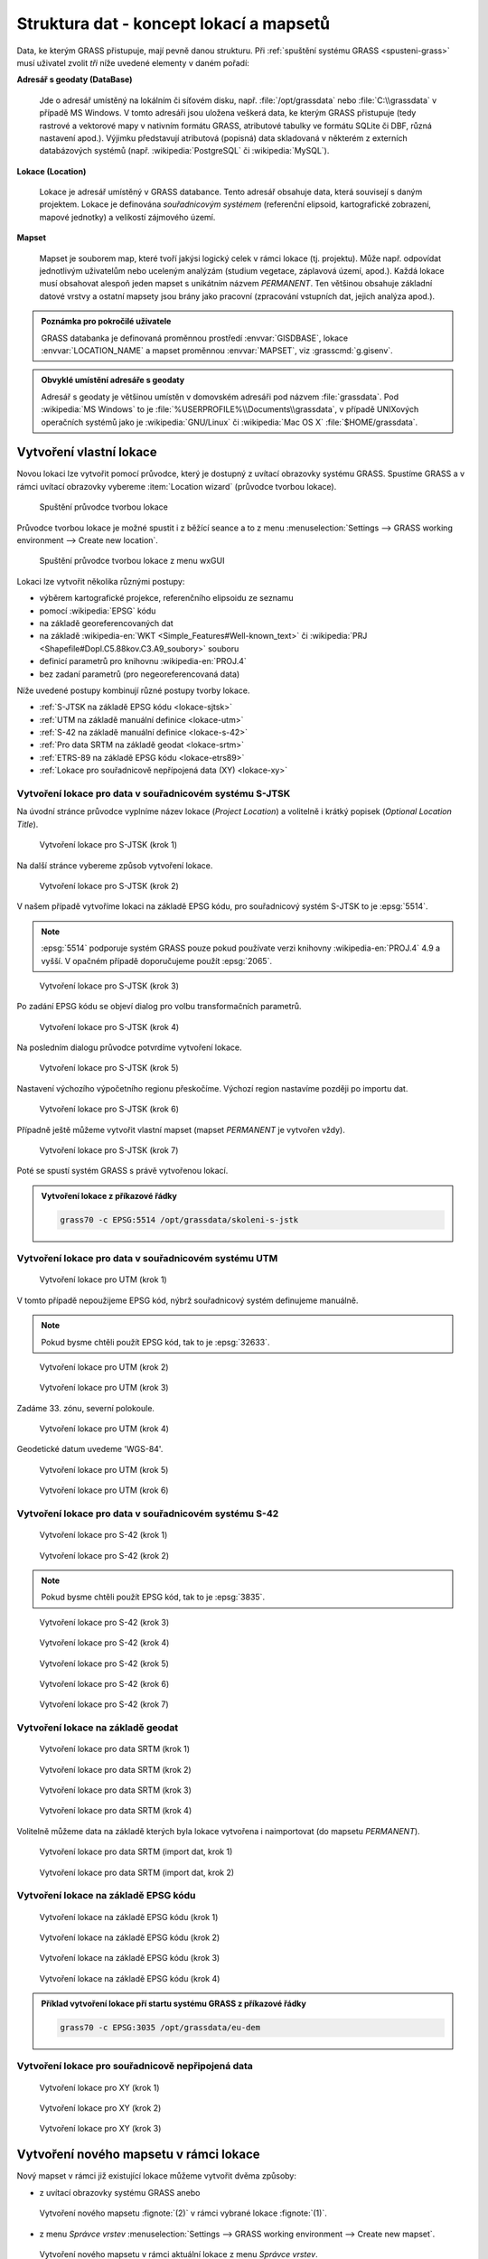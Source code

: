 Struktura dat - koncept lokací a mapsetů
----------------------------------------

Data, ke kterým GRASS přistupuje, mají pevně danou strukturu. Při
:ref:`spuštění systému GRASS <spusteni-grass>` musí uživatel zvolit
*tři* níže uvedené elementy v daném pořadí:

**Adresář s geodaty (DataBase)**

   Jde o adresář umístěný na lokálním či síťovém disku,
   např. :file:`/opt/grassdata` nebo :file:`C:\\grassdata` v případě
   MS Windows. V tomto adresáři jsou uložena veškerá data, ke kterým
   GRASS přistupuje (tedy rastrové a vektorové mapy v nativním formátu
   GRASS, atributové tabulky ve formátu SQLite či DBF, různá nastavení
   apod.). Výjimku představují atributová (popisná) data skladovaná v
   některém z externích databázových systémů
   (např. :wikipedia:`PostgreSQL` či :wikipedia:`MySQL`).

**Lokace (Location)**

   Lokace je adresář umístěný v GRASS databance. Tento adresář
   obsahuje data, která souvisejí s daným projektem. Lokace je
   definována *souřadnicovým systémem* (referenční elipsoid,
   kartografické zobrazení, mapové jednotky) a velikostí zájmového
   území.

**Mapset**

   Mapset je souborem map, které tvoří jakýsi logický celek v rámci
   lokace (tj. projektu). Může např. odpovídat jednotlivým uživatelům
   nebo uceleným analýzám (studium vegetace, záplavová území,
   apod.). Každá lokace musí obsahovat alespoň jeden mapset s
   unikátním názvem *PERMANENT*. Ten většinou obsahuje
   základní datové vrstvy a ostatní mapsety jsou brány jako pracovní
   (zpracování vstupních dat, jejich analýza apod.).

.. todo:: Přidat obrázek
      
.. admonition:: Poznámka pro pokročilé uživatele
   
   GRASS databanka je definovaná proměnnou prostředí
   :envvar:`GISDBASE`, lokace :envvar:`LOCATION_NAME` a mapset
   proměnnou :envvar:`MAPSET`, viz :grasscmd:`g.gisenv`.

.. admonition:: Obvyklé umístění adresáře s geodaty 
      
      Adresář s geodaty je většinou umístěn v domovském adresáři pod
      názvem :file:`grassdata`. Pod :wikipedia:`MS Windows` to je
      :file:`%USERPROFILE%\\Documents\\grassdata`, v případě UNIXových
      operačních systémů jako je :wikipedia:`GNU/Linux` či :wikipedia:`Mac
      OS X` :file:`$HOME/grassdata`.

Vytvoření vlastní lokace
========================

Novou lokaci lze vytvořit pomocí průvodce, který je dostupný z uvítací
obrazovky systému GRASS. Spustíme GRASS a v rámci uvítací obrazovky
vybereme :item:`Location wizard` (průvodce tvorbou lokace).

.. figure:: images/wxgui-loc-s-jtsk-0.png

            Spuštění průvodce tvorbou lokace

Průvodce tvorbou lokace je možné spustit i z běžící seance a to z menu
:menuselection:`Settings --> GRASS working environment --> Create new
location`.

.. figure:: images/wxgui-loc-menu.png

            Spuštění průvodce tvorbou lokace z menu wxGUI

Lokaci lze vytvořit několika různými postupy:

* výběrem kartografické projekce, referenčního elipsoidu ze seznamu
* pomocí :wikipedia:`EPSG` kódu
* na základě georeferencovaných dat
* na základě :wikipedia-en:`WKT <Simple_Features#Well-known_text>` či
  :wikipedia:`PRJ <Shapefile#Dopl.C5.88kov.C3.A9_soubory>` souboru
* definicí parametrů pro knihovnu :wikipedia-en:`PROJ.4`
* bez zadaní parametrů (pro negeoreferencovaná data)

..
  .. figure:: images/wxgui-new-loc-methods.png
              :class: middle
                      
                      Metody tvorby lokace

Níže uvedené postupy kombinují různé postupy tvorby lokace.

* :ref:`S-JTSK na základě EPSG kódu <lokace-sjtsk>`
* :ref:`UTM na základě manuální definice <lokace-utm>`
* :ref:`S-42 na základě manuální definice <lokace-s-42>`
* :ref:`Pro data SRTM na základě geodat <lokace-srtm>`
* :ref:`ETRS-89 na základě EPSG kódu <lokace-etrs89>`
* :ref:`Lokace pro souřadnicově nepřípojená data (XY) <lokace-xy>`

.. _lokace-sjtsk:

Vytvoření lokace pro data v souřadnicovém systému S-JTSK
^^^^^^^^^^^^^^^^^^^^^^^^^^^^^^^^^^^^^^^^^^^^^^^^^^^^^^^^

Na úvodní stránce průvodce vyplníme název lokace (*Project Location*) a
volitelně i krátký popisek (*Optional Location Title*).

.. figure:: images/wxgui-loc-s-jtsk-1.png
            
            Vytvoření lokace pro S-JTSK (krok 1)

Na další stránce vybereme způsob vytvoření lokace. 

.. figure:: images/wxgui-loc-s-jtsk-2.png

            Vytvoření lokace pro S-JTSK (krok 2)

V našem případě vytvoříme lokaci na základě EPSG kódu, pro
souřadnicový systém S-JTSK to je :epsg:`5514`.

.. note::

   :epsg:`5514` podporuje systém GRASS pouze pokud používate verzi
   knihovny :wikipedia-en:`PROJ.4` 4.9 a vyšší. V opačném případě doporučujeme
   použít :epsg:`2065`.

.. figure:: images/wxgui-loc-s-jtsk-3.png

            Vytvoření lokace pro S-JTSK (krok 3)

Po zadání EPSG kódu se objeví dialog pro volbu transformačních parametrů.

.. figure:: images/wxgui-loc-s-jtsk-4.png
            :class: small

            Vytvoření lokace pro S-JTSK (krok 4)

Na posledním dialogu průvodce potvrdíme vytvoření lokace.

.. figure:: images/wxgui-loc-s-jtsk-5.png

            Vytvoření lokace pro S-JTSK (krok 5)

Nastavení výchozího výpočetního regionu přeskočíme. Výchozí region
nastavíme později po importu dat.

.. figure:: images/wxgui-loc-s-jtsk-6.png
            :class: small

            Vytvoření lokace pro S-JTSK (krok 6)

Případně ještě můžeme vytvořit vlastní mapset (mapset *PERMANENT* je
vytvořen vždy).

.. figure:: images/wxgui-loc-s-jtsk-7.png
            :class: small

            Vytvoření lokace pro S-JTSK (krok 7)

Poté se spustí systém GRASS s právě vytvořenou lokací.

.. figure:: images/wxgui-loc-s-jtsk-8.png

.. admonition:: Vytvoření lokace z příkazové řádky
                
   .. code-block:: bash

      grass70 -c EPSG:5514 /opt/grassdata/skoleni-s-jstk

.. _lokace-utm:

Vytvoření lokace pro data v souřadnicovém systému UTM
^^^^^^^^^^^^^^^^^^^^^^^^^^^^^^^^^^^^^^^^^^^^^^^^^^^^^
.. figure:: images/wxgui-loc-utm-0.png

            Vytvoření lokace pro UTM (krok 1)

V tomto případě nepoužijeme EPSG kód, nýbrž souřadnicový systém
definujeme manuálně.

.. note::

   Pokud bysme chtěli použít EPSG kód, tak to je :epsg:`32633`.

.. figure:: images/wxgui-loc-utm-1.png

            Vytvoření lokace pro UTM (krok 2)

.. figure:: images/wxgui-loc-utm-2.png

            Vytvoření lokace pro UTM (krok 3)

Zadáme 33. zónu, severní polokoule.

.. figure:: images/wxgui-loc-utm-3.png
            
            Vytvoření lokace pro UTM (krok 4)

Geodetické datum uvedeme 'WGS-84'.

.. figure:: images/wxgui-loc-utm-4.png

            Vytvoření lokace pro UTM (krok 5)

.. figure:: images/wxgui-loc-utm-5.png

            Vytvoření lokace pro UTM (krok 6)

.. _lokace-s-42:

Vytvoření lokace pro data v souřadnicovém systému S-42
^^^^^^^^^^^^^^^^^^^^^^^^^^^^^^^^^^^^^^^^^^^^^^^^^^^^^^
.. figure:: images/wxgui-loc-s42-0.png

            Vytvoření lokace pro S-42 (krok 1)

.. figure:: images/wxgui-loc-utm-1.png

            Vytvoření lokace pro S-42 (krok 2)

.. note::

   Pokud bysme chtěli použít EPSG kód, tak to je :epsg:`3835`.

.. figure:: images/wxgui-loc-s42-2.png

            Vytvoření lokace pro S-42 (krok 3)

.. figure:: images/wxgui-loc-s42-3.png

            Vytvoření lokace pro S-42 (krok 4)

.. figure:: images/wxgui-loc-s42-4.png

            Vytvoření lokace pro S-42 (krok 5)

.. figure:: images/wxgui-loc-s42-5.png
            :class: small
            
            Vytvoření lokace pro S-42 (krok 6)

.. figure:: images/wxgui-loc-s42-6.png

            Vytvoření lokace pro S-42 (krok 7)

.. _lokace-srtm:

Vytvoření lokace na základě geodat
^^^^^^^^^^^^^^^^^^^^^^^^^^^^^^^^^^
.. figure:: images/wxgui-loc-srtm-0.png

            Vytvoření lokace pro data SRTM (krok 1)

.. figure:: images/wxgui-loc-srtm-1.png

            Vytvoření lokace pro data SRTM (krok 2)

.. figure:: images/wxgui-loc-srtm-2.png

            Vytvoření lokace pro data SRTM (krok 3)

.. figure:: images/wxgui-loc-srtm-3.png

            Vytvoření lokace pro data SRTM (krok 4)

Volitelně můžeme data na základě kterých byla lokace vytvořena i
naimportovat (do mapsetu *PERMANENT*).

.. figure:: images/wxgui-loc-srtm-4.png
            :class: small

            Vytvoření lokace pro data SRTM (import dat, krok 1)

.. figure:: images/wxgui-loc-srtm-5.png
            :class: small

            Vytvoření lokace pro data SRTM (import dat, krok 2)

.. _lokace-etrs89:

Vytvoření lokace na základě EPSG kódu
^^^^^^^^^^^^^^^^^^^^^^^^^^^^^^^^^^^^^

.. figure:: images/wxgui-loc-epsg-0.png

            Vytvoření lokace na základě EPSG kódu (krok 1)

.. figure:: images/wxgui-loc-epsg-1.png

            Vytvoření lokace na základě EPSG kódu (krok 2)

.. figure:: images/wxgui-loc-epsg-2.png

            Vytvoření lokace na základě EPSG kódu (krok 3)

.. figure:: images/wxgui-loc-epsg-3.png

            Vytvoření lokace na základě EPSG kódu (krok 4)

.. admonition:: Příklad vytvoření lokace pří startu systému GRASS z příkazové řádky

   .. code-block:: bash

                   grass70 -c EPSG:3035 /opt/grassdata/eu-dem

.. _lokace-xy:

Vytvoření lokace pro souřadnicově nepřipojená data
^^^^^^^^^^^^^^^^^^^^^^^^^^^^^^^^^^^^^^^^^^^^^^^^^^

.. figure:: images/wxgui-loc-xy-0.png

            Vytvoření lokace pro XY (krok 1)

.. figure:: images/wxgui-loc-xy-1.png

            Vytvoření lokace pro XY (krok 2)

.. figure:: images/wxgui-loc-xy-2.png

            Vytvoření lokace pro XY (krok 3)

Vytvoření nového mapsetu v rámci lokace
=======================================

Nový mapset v rámci již existující lokace můžeme vytvořit dvěma
způsoby:

* z uvítací obrazovky systému GRASS anebo

.. figure:: images/wxgui-new-mapset.png

            Vytvoření nového mapsetu :fignote:`(2)` v rámci vybrané
            lokace :fignote:`(1)`.

* z menu *Správce vrstev* :menuselection:`Settings --> GRASS working
  environment --> Create new mapset`.

.. figure:: images/wxgui-new-mapset-menu.png

            Vytvoření nového mapsetu v rámci aktuální lokace z menu
            *Správce vrstev*.

V následující dialogu zvolíme jeho název.

.. figure:: images/wxgui-new-mapset-dialog.png
            :class: small

Po vytvoření nového mapsetu se do něj systém GRASS automaticky přepne.

.. figure:: images/wxgui-new-mapset-dialog-1.png
            :class: small
